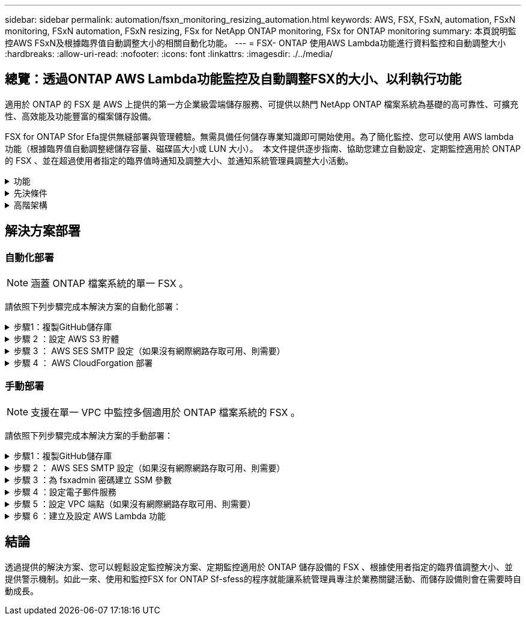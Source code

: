 ---
sidebar: sidebar 
permalink: automation/fsxn_monitoring_resizing_automation.html 
keywords: AWS, FSX, FSxN, automation, FSxN monitoring, FSxN automation, FSxN resizing, FSx for NetApp ONTAP monitoring, FSx for ONTAP monitoring 
summary: 本頁說明監控AWS FSxN及根據臨界值自動調整大小的相關自動化功能。 
---
= FSX- ONTAP 使用AWS Lambda功能進行資料監控和自動調整大小
:hardbreaks:
:allow-uri-read: 
:nofooter: 
:icons: font
:linkattrs: 
:imagesdir: ./../media/




== 總覽：透過ONTAP AWS Lambda功能監控及自動調整FSX的大小、以利執行功能

適用於 ONTAP 的 FSX 是 AWS 上提供的第一方企業級雲端儲存服務、可提供以熱門 NetApp ONTAP 檔案系統為基礎的高可靠性、可擴充性、高效能及功能豐富的檔案儲存設備。

FSX for ONTAP Sfor Efa提供無縫部署與管理體驗。無需具備任何儲存專業知識即可開始使用。為了簡化監控、您可以使用 AWS lambda 功能（根據臨界值自動調整總儲存容量、磁碟區大小或 LUN 大小）。  本文件提供逐步指南、協助您建立自動設定、定期監控適用於 ONTAP 的 FSX 、並在超過使用者指定的臨界值時通知及調整大小、並通知系統管理員調整大小活動。

.功能
[%collapsible]
====
本解決方案提供下列功能：

* 監控能力：
+
** 使用FSX ONTAP 的整體儲存容量來實現功能性的提升
** 每個磁碟區的使用量（精簡配置/完整配置）
** 每個LUN的使用量（精簡配置/完整配置）


* 當超出使用者定義的臨界值時、能夠調整上述任何項目的大小
* 警示機制、可透過電子郵件接收使用警告及調整通知大小
* 能夠刪除早於使用者定義臨界值的快照
* 能夠取得與FlexClone磁碟區和快照相關的清單
* 能夠定期監控檢查
* 能夠在存取或不存取網際網路的情況下使用解決方案
* 能夠手動部署或使用 AWS CloudForgation Template
* 能夠在單一 VPC 中監控多個適用於 ONTAP 檔案系統的 FSX


====
.先決條件
[%collapsible]
====
開始之前、請先確定符合下列先決條件：

* 部署FSX ONTAP for Sfor Sf
* 可連線至 ONTAP 的 FSX 的私有子網路
* 已針對FSx ONTAP for Sf0設定「fsxadmin」密碼


====
.高階架構
[%collapsible]
====
* AWS Lambda功能會呼叫FSX以ONTAP 供擷取及更新儲存容量、Volume和LUN的大小。
* 「 fsxadmin 」密碼會儲存為 AWS SSM 參數儲存區中的安全字串、以增加安全層級。
* AWS SES（簡易電子郵件服務）用於在發生調整大小事件時通知終端使用者。
* 如果在沒有網際網路存取的 VPC 中部署解決方案、則會設定適用於 AWS SSM 、 FSX 和 SES 的 VPC 端點、以允許 Lambda 透過 AWS 內部網路存取這些服務。


image:fsxn-monitoring-resizing-architecture.png["此映像描述此解決方案所使用的高層架構。"]

====


== 解決方案部署



=== 自動化部署


NOTE: 涵蓋 ONTAP 檔案系統的單一 FSX 。

請依照下列步驟完成本解決方案的自動化部署：

.步驟1：複製GitHub儲存庫
[%collapsible]
====
在本機系統上複製GitHub儲存庫：

[listing]
----
git clone https://github.com/NetApp/fsxn-monitoring-auto-resizing.git
----
====
.步驟 2 ：設定 AWS S3 貯體
[%collapsible]
====
. 瀏覽至 AWS 主控台 > * S2* 、然後按一下 * 建立儲存庫 * 。使用預設設定建立貯體。
. 進入貯體後、按一下 * 上傳 * > * 新增檔案 * 、然後從系統上複製的 GitHub 儲存庫中選取 * Utilities.zip* 。
+
image:fsxn-monitoring-resizing-s3-upload-zip-files.png["此影像描述上傳 zip 檔案的 S3 視窗"]



====
.步驟 3 ： AWS SES SMTP 設定（如果沒有網際網路存取可用、則需要）
[%collapsible]
====
如果您想要部署不需存取網際網路的解決方案、請遵循此步驟（注意：將會增加與 VPC 端點相關的成本）。

. 瀏覽至 AWS 主控台 > * AWS 簡單電子郵件服務（ SES ） * > * SMTP 設定 * 、然後按一下 * 建立 SMTP 認證 *
. 輸入 IAM 使用者名稱或保留預設值、然後按一下 * 建立使用者 * 。保存 *SMTP 用戶名 * 和 *SMTP 密碼 * 以供進一步使用。
+

NOTE: 如果 SES SMTP 設定已就緒、請跳過此步驟。

+
image:fsxn-monitoring-resizing-ses-smtp-creds-addition.png["此影像說明 AWS SES 下的 Create SMTP Credentials （建立 SMTP 認證）視窗"]



====
.步驟 4 ： AWS CloudForgation 部署
[%collapsible]
====
. 瀏覽至 AWS 主控台 > * CloudForgiate* > Create stack > with New Resources （標準）。
+
[listing]
----
Prepare template: Template is ready
Specify template: Upload a template file
Choose file: Browse to the cloned GitHub repo and select fsxn-monitoring-solution.yaml
----
+
image:fsxn-monitoring-resizing-create-cft-1.png["此影像描述 AWS CloudFor何處 建立堆疊視窗"]

+
按一下「下一步」

. 輸入堆疊詳細資料。按一下「下一步」、勾選「我確認 AWS CloudFormation 可能會建立 IAM 資源」核取方塊、然後按一下「提交」。
+

NOTE: 如果「 VPC 是否可存取網際網路？」 設為 False 、則需要「 AWS SES 的 SMTP 使用者名稱」和「 AWS SES 的 SMTP 密碼」。否則、它們可能會留為空白。

+
image:fsxn-monitoring-resizing-cft-stack-details-1.png["此影像說明 AWS CloudForFor何處 可查看「資料堆疊詳細資料」視窗"]

+
image:fsxn-monitoring-resizing-cft-stack-details-2.png["此影像說明 AWS CloudForFor何處 可查看「資料堆疊詳細資料」視窗"]

+
image:fsxn-monitoring-resizing-cft-stack-details-3.png["此影像說明 AWS CloudForFor何處 可查看「資料堆疊詳細資料」視窗"]

+
image:fsxn-monitoring-resizing-cft-stack-details-4.png["此影像說明 AWS CloudForFor何處 可查看「資料堆疊詳細資料」視窗"]

. 一旦 CloudForgation 部署開始、「寄件者電子郵件 ID 」中提及的電子郵件 ID 將會收到一封電子郵件、要求他們授權使用 AWS SES 的電子郵件地址。按一下連結以驗證電子郵件地址。
. 一旦完成 CloudForgation 堆疊部署、如果有任何警告 / 通知、系統會傳送電子郵件給收件者電子郵件 ID 、其中會附上通知詳細資料。
+
image:fsxn-monitoring-resizing-email-1.png["此影像描述通知可用時收到的電子郵件通知"]

+
image:fsxn-monitoring-resizing-email-2.png["此影像描述通知可用時收到的電子郵件通知"]



====


=== 手動部署


NOTE: 支援在單一 VPC 中監控多個適用於 ONTAP 檔案系統的 FSX 。

請依照下列步驟完成本解決方案的手動部署：

.步驟1：複製GitHub儲存庫
[%collapsible]
====
在本機系統上複製GitHub儲存庫：

[listing]
----
git clone https://github.com/NetApp/fsxn-monitoring-auto-resizing.git
----
====
.步驟 2 ： AWS SES SMTP 設定（如果沒有網際網路存取可用、則需要）
[%collapsible]
====
如果您想要部署不需存取網際網路的解決方案、請遵循此步驟（注意：將會增加與 VPC 端點相關的成本）。

. 瀏覽至 AWS Console （ AWS 主控台） > * AWS Simple Email Service （ SES ） * > SMTP Settings （ SMTP 設定）、然後按一下 * Create SMTP 全權證書 * （建立 SMTP 認證）
. 輸入 IAM 使用者名稱或保留預設值、然後按一下「建立」。儲存使用者名稱和密碼以供進一步使用。
+
image:fsxn-monitoring-resizing-ses-smtp-creds-addition.png["此影像說明 AWS SES 下的 Create SMTP Credentials （建立 SMTP 認證）視窗"]



====
.步驟 3 ：為 fsxadmin 密碼建立 SSM 參數
[%collapsible]
====
瀏覽至AWS主控台>*參數儲存區*、然後按一下*建立參數*。

[listing]
----
Name: <Any name/path for storing fsxadmin password>
Tier: Standard
Type: SecureString
KMS key source: My current account
  KMS Key ID: <Use the default one selected>
Value: <Enter the password for "fsxadmin" user configured on FSx for ONTAP>
----
按一下「*建立參數*」。
針對要監控的所有 ONTAP 檔案系統、重複上述步驟。

針對要監控的所有 ONTAP 檔案系統、重複上述步驟。

image:fsxn-monitoring-resizing-ssm-parameter.png["此影像說明AWS主控台上的「建立SSM參數」視窗。"]

如果部署的解決方案沒有網際網路存取、請執行相同的步驟來儲存 SMTP 使用者名稱和 SMTP 密碼。否則、請跳過新增這 2 個參數。

====
.步驟 4 ：設定電子郵件服務
[%collapsible]
====
瀏覽至AWS主控台>*簡易電子郵件服務（SES）*、然後按一下*建立身分識別*。

[listing]
----
Identity type: Email address
Email address: <Enter an email address to be used for sending resizing notifications>
----
按一下「*建立身分識別*」

「寄件者電子郵件 ID 」中提及的電子郵件 ID 將會收到一封電子郵件、要求擁有者授權使用 AWS SES 的電子郵件地址。按一下連結以驗證電子郵件地址。

image:fsxn-monitoring-resizing-ses.png["此影像說明AWS主控台的SES身分識別建立視窗。"]

====
.步驟 5 ：設定 VPC 端點（如果沒有網際網路存取可用、則需要）
[%collapsible]
====

NOTE: 只有在部署時沒有網際網路存取時才需要。與 VPC 端點相關的額外成本。

. 瀏覽至 AWS 主控台 > * VPC* > * 端點 * 、然後按一下 * 建立端點 * 、並輸入下列詳細資料：
+
[listing]
----
Name: <Any name for the vpc endpoint>
Service category: AWS Services
Services: com.amazonaws.<region>.fsx
vpc: <select the vpc where lambda will be deployed>
subnets: <select the subnets where lambda will be deployed>
Security groups: <select the security group>
Policy: <Either choose Full access or set your own custom policy>
----
+
按一下「建立端點」。

+
image:fsxn-monitoring-resizing-vpc-endpoint-create-1.png["此影像說明 VPC 端點建立視窗"]

+
image:fsxn-monitoring-resizing-vpc-endpoint-create-2.png["此影像說明 VPC 端點建立視窗"]

. 依照相同程序建立 SES 和 SSM VPC 端點。所有參數均與上述相同、但服務將 <region> 分別對應於 *com.amazonaws.smtp* 和 <region> 。 SSM* 。


====
.步驟 6 ：建立及設定 AWS Lambda 功能
[%collapsible]
====
. 瀏覽至 AWS Console （ AWS 主控台） > * AWS Lambda* > * Functions * （函數 * ）、然後在與 ONTAP 的 FSX 相同的區域中按一下 * Create Funct職能 * （建立函數 * ）
. 使用預設的*從頭開始作者*並更新下列欄位：
+
[listing]
----
Function name: <Any name of your choice>
Runtime: Python 3.9
Architecture: x86_64
Permissions: Select "Create a new role with basic Lambda permissions"
Advanced Settings:
  Enable VPC: Checked
    VPC: <Choose either the same VPC as FSx for ONTAP or a VPC that can access both FSx for ONTAP and the internet via a private subnet>
    Subnets: <Choose 2 private subnets that have NAT gateway attached pointing to public subnets with internet gateway and subnets that have internet access>
    Security Group: <Choose a Security Group>
----
+
按一下「*建立功能*」。

+
image:fsxn-monitoring-resizing-lambda-creation-1.png["此影像描述AWS主控台的Lambda建立視窗。"]

+
image:fsxn-monitoring-resizing-lambda-creation-2.png["此影像描述AWS主控台的Lambda建立視窗。"]

. 瀏覽至新建立的 Lambda 功能 > 向下捲動至 * Layers* 區段、然後按一下 * 新增圖層 * 。
+
image:fsxn-monitoring-resizing-add-layer-button.png["此影像說明AWS Lambda功能主控台的「新增階層」按鈕。"]

. 按一下「* Layer SOURGE*」下的「*建立新的圖層*」
. 建立 Layer 並上傳 * Utilities.zip* 檔案。選擇* Python 3.9*作為相容的執行時間、然後按一下*「Create*」。
+
image:fsxn-monitoring-resizing-create-layer-paramiko.png["此影像說明AWS主控台的Create New Layer（建立新的層）視窗。"]

. 返回 AWS Lambda * 新增圖層 * > * 自訂圖層 * 、然後新增公用程式圖層。
+
image:fsxn-monitoring-resizing-add-layer-window.png["此影像描述AWS Lambda功能主控台的新增層視窗。"]

+
image:fsxn-monitoring-resizing-layers-added.png["此影像說明AWS Lambda功能主控台上新增的圖層。"]

. 瀏覽至Lambda函數的*組態*索引標籤、然後按一下「*一般組態*」下的*編輯*。將超時更改爲 *5 分鐘 * ，然後單擊 * 保存 * 。
. 瀏覽至Lambda功能的*權限*索引標籤、然後按一下指派的角色。在角色的權限索引標籤中、按一下*新增權限*>*建立內嵌原則*。
+
.. 按一下Json索引標籤、然後從GitHub repo貼上檔案policy.json的內容。
.. 將每次出現的$｛AWS：：AccountId｝替換為您的帳戶ID、然後按一下* Review Policy*
.. 提供原則的名稱、然後按一下「*建立原則*」


. 將* fsxn_monitoring_fizing_lambda.py*的內容從git repo複製到AWS Lambda功能程式碼來源區段的* lambda_fite.py*。
. 建立與lambda_function.py相同層級的新檔案、並將其命名為* vars.py*、然後將vars.py的內容從git repo複製到lambda函數vars.py檔案。更新vars.py中的變數值。請參考下方的變數定義、然後按一下「*部署*」：
+
|===


| *名稱* | *類型* | *說明* 


| * fsxList* | 清單 | （必填）所有要監控 ONTAP 檔案系統的 FSX 清單。
在清單中加入所有檔案系統、以便監控和自動調整大小。 


| * fsxMgmtIp* | 字串 | （必填）從ONTAP AWS上的FSX for Ef0主控台輸入「管理端點- IP位址」。 


| * fsxId* | 字串 | （必填）從AWS上的FSX for ONTAP EWSF主控台輸入「檔案系統ID」。 


| *使用者名稱* | 字串 | （必填）從ONTAP AWS上的FSX for EWSF輸入FSX for Sfor the ONTAP Sfor the ONTAP Sfor the Sfor the Sfor the Sfor the Sfor the Sfor the Sfor the 


| *重新調整大小臨界值* | 整數 | （必填）輸入0-100之間的臨界值百分比。此臨界值將用於測量儲存容量、磁碟區和LUN使用量、當超過此臨界值的任何增加使用量百分比時、將會發生調整大小活動。 


| * FSx_password_Sm_參 數字* | 字串 | （必填）輸入AWS參數儲存區中用於儲存「fsxadmin」密碼的路徑名稱。 


| *警告通知* | 布爾 | （必填）將此變數設為 True 、當儲存容量 / 磁碟區 / LUN 使用量超過 75% 但低於臨界值時、就會收到通知。 


| *啟用快照刪除* | 布爾 | （必填）將此變數設為「真」、以針對早於「snapshot_age_threshold_in_days」中指定值的快照、啟用磁碟區層級的快照刪除。 


| * snapshot _age_threshold_in_days * | 整數 | （必填）輸入您要保留的Volume層級快照天數。任何早於所提供值的快照都會刪除、並透過電子郵件通知相同的快照。 


| * 網際網路存取 * | 布爾 | （必要）如果從部署 Lambda 的子網路上可以存取網際網路、請將此變數設為 True 。否則請將其設為 False 。 


| *SMTP_region* | 字串 | （選用）如果「 Internet_access 」變數設為 False 、請輸入部署 Lambda 的區域。例如： us-east-1 （此格式） 


| *SMTP_USERNAME_SSM_PARAMEL* | 字串 | （選用）如果「 INTERNET _ACCESS 」變數設為 False 、請輸入 AWS 參數儲存區中用於儲存 SMTP 使用者名稱的路徑名稱。 


| *smtp_password_SSM_parameter_* | 字串 | （選用）如果「 INTERNET _ACCESS 」變數設為 False 、請輸入 AWS 參數儲存區中用於儲存 SMTP 密碼的路徑名稱。 


| *寄件者電子郵件* | 字串 | （必填）輸入在SES上登錄的電子郵件ID、以便Lambda功能用來傳送與監控和調整大小相關的通知警示。 


| *收件人電子郵件* | 字串 | （必填）輸入您要接收警示通知的電子郵件ID。 
|===
+
image:fsxn-monitoring-resizing-lambda-code.png["此影像描述AWS Lambda功能主控台上的Lambda程式碼。"]

. 按一下 * 測試 * 、建立含有空白 JSON 物件的測試事件、然後按一下 * 叫用 * 來檢查指令碼是否正常執行、以執行測試。
. 測試成功後、請瀏覽至*組態*>*觸發程序*>*新增觸發程序*。
+
[listing]
----
Select a Source: EventBridge
Rule: Create a new rule
Rule name: <Enter any name>
Rule type: Schedule expression
Schedule expression: <Use "rate(1 day)" if you want the function to run daily or add your own cron expression>
----
+
按一下「新增」。

+
image:fsxn-monitoring-resizing-eventbridge.png["此影像描述AWS Lambda功能主控台的事件橋接建立視窗。"]



====


== 結論

透過提供的解決方案、您可以輕鬆設定監控解決方案、定期監控適用於 ONTAP 儲存設備的 FSX 、根據使用者指定的臨界值調整大小、並提供警示機制。如此一來、使用和監控FSX for ONTAP Sf-sfess的程序就能讓系統管理員專注於業務關鍵活動、而儲存設備則會在需要時自動成長。

